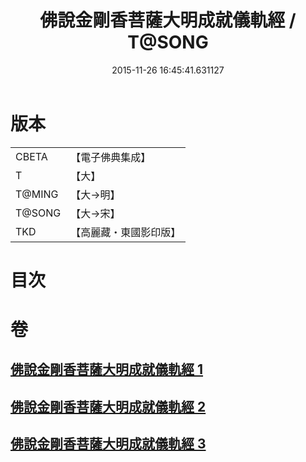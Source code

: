 #+TITLE: 佛說金剛香菩薩大明成就儀軌經 / T@SONG
#+DATE: 2015-11-26 16:45:41.631127
* 版本
 |     CBETA|【電子佛典集成】|
 |         T|【大】     |
 |    T@MING|【大→明】   |
 |    T@SONG|【大→宋】   |
 |       TKD|【高麗藏・東國影印版】|

* 目次
* 卷
** [[file:KR6j0394_001.txt][佛說金剛香菩薩大明成就儀軌經 1]]
** [[file:KR6j0394_002.txt][佛說金剛香菩薩大明成就儀軌經 2]]
** [[file:KR6j0394_003.txt][佛說金剛香菩薩大明成就儀軌經 3]]
